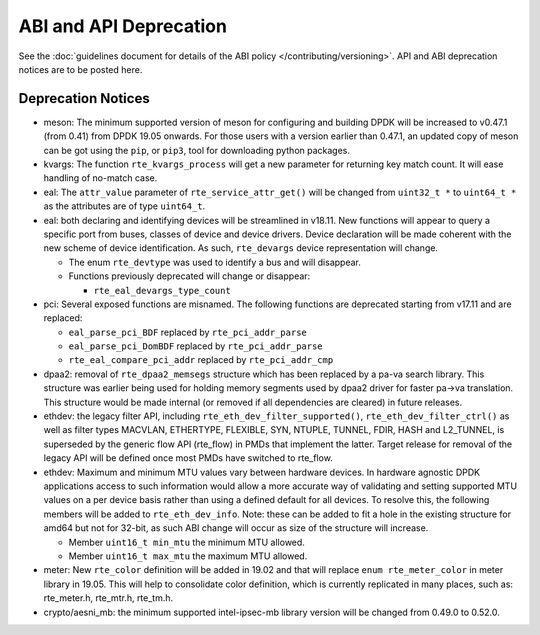 ..  SPDX-License-Identifier: BSD-3-Clause
    Copyright 2018 The DPDK contributors

ABI and API Deprecation
=======================

See the :doc:`guidelines document for details of the ABI policy </contributing/versioning>`.
API and ABI deprecation notices are to be posted here.


Deprecation Notices
-------------------

* meson: The minimum supported version of meson for configuring and building
  DPDK will be increased to v0.47.1 (from 0.41) from DPDK 19.05 onwards. For
  those users with a version earlier than 0.47.1, an updated copy of meson
  can be got using the ``pip``, or ``pip3``, tool for downloading python
  packages.

* kvargs: The function ``rte_kvargs_process`` will get a new parameter
  for returning key match count. It will ease handling of no-match case.

* eal: The ``attr_value`` parameter of ``rte_service_attr_get()``
  will be changed from ``uint32_t *`` to ``uint64_t *``
  as the attributes are of type ``uint64_t``.

* eal: both declaring and identifying devices will be streamlined in v18.11.
  New functions will appear to query a specific port from buses, classes of
  device and device drivers. Device declaration will be made coherent with the
  new scheme of device identification.
  As such, ``rte_devargs`` device representation will change.

  - The enum ``rte_devtype`` was used to identify a bus and will disappear.
  - Functions previously deprecated will change or disappear:

    + ``rte_eal_devargs_type_count``

* pci: Several exposed functions are misnamed.
  The following functions are deprecated starting from v17.11 and are replaced:

  - ``eal_parse_pci_BDF`` replaced by ``rte_pci_addr_parse``
  - ``eal_parse_pci_DomBDF`` replaced by ``rte_pci_addr_parse``
  - ``rte_eal_compare_pci_addr`` replaced by ``rte_pci_addr_cmp``

* dpaa2: removal of ``rte_dpaa2_memsegs`` structure which has been replaced
  by a pa-va search library. This structure was earlier being used for holding
  memory segments used by dpaa2 driver for faster pa->va translation. This
  structure would be made internal (or removed if all dependencies are cleared)
  in future releases.

* ethdev: the legacy filter API, including
  ``rte_eth_dev_filter_supported()``, ``rte_eth_dev_filter_ctrl()`` as well
  as filter types MACVLAN, ETHERTYPE, FLEXIBLE, SYN, NTUPLE, TUNNEL, FDIR,
  HASH and L2_TUNNEL, is superseded by the generic flow API (rte_flow) in
  PMDs that implement the latter.
  Target release for removal of the legacy API will be defined once most
  PMDs have switched to rte_flow.

* ethdev: Maximum and minimum MTU values vary between hardware devices. In
  hardware agnostic DPDK applications access to such information would allow
  a more accurate way of validating and setting supported MTU values on a per
  device basis rather than using a defined default for all devices. To
  resolve this, the following members will be added to ``rte_eth_dev_info``.
  Note: these can be added to fit a hole in the existing structure for amd64
  but not for 32-bit, as such ABI change will occur as size of the structure
  will increase.

  - Member ``uint16_t min_mtu`` the minimum MTU allowed.
  - Member ``uint16_t max_mtu`` the maximum MTU allowed.

* meter: New ``rte_color`` definition will be added in 19.02 and that will
  replace ``enum rte_meter_color`` in meter library in 19.05. This will help
  to consolidate color definition, which is currently replicated in many places,
  such as: rte_meter.h, rte_mtr.h, rte_tm.h.

* crypto/aesni_mb: the minimum supported intel-ipsec-mb library version will be
  changed from 0.49.0 to 0.52.0.
